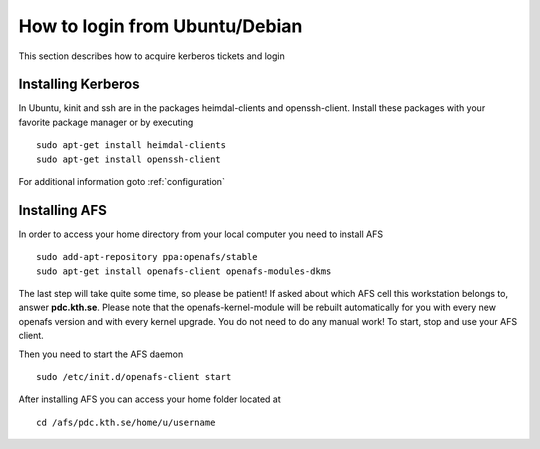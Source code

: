 .. index:: Ubuntu Login
.. _ubuntu_login:

How to login from Ubuntu/Debian
===============================

This section describes how to acquire kerberos tickets and login

Installing Kerberos
-------------------

In Ubuntu, kinit and ssh are in the packages heimdal-clients and openssh-client. 
Install these packages with your favorite package manager or by executing
::

  sudo apt-get install heimdal-clients
  sudo apt-get install openssh-client

For additional information goto :ref:`configuration`

Installing AFS
--------------

In order to access your home directory from your local computer you need to install AFS
::

  sudo add-apt-repository ppa:openafs/stable
  sudo apt-get install openafs-client openafs-modules-dkms
  
The last step will take quite some time, so please be patient!
If asked about which AFS cell this workstation belongs to, answer **pdc.kth.se**.
Please note that the openafs-kernel-module will be rebuilt automatically for 
you with every new openafs version and with every kernel upgrade. 
You do not need to do any manual work! To start, stop and use your AFS client.

Then you need to start the AFS daemon
::

  sudo /etc/init.d/openafs-client start
  
After installing AFS you can access your home folder located at
::

  cd /afs/pdc.kth.se/home/u/username
